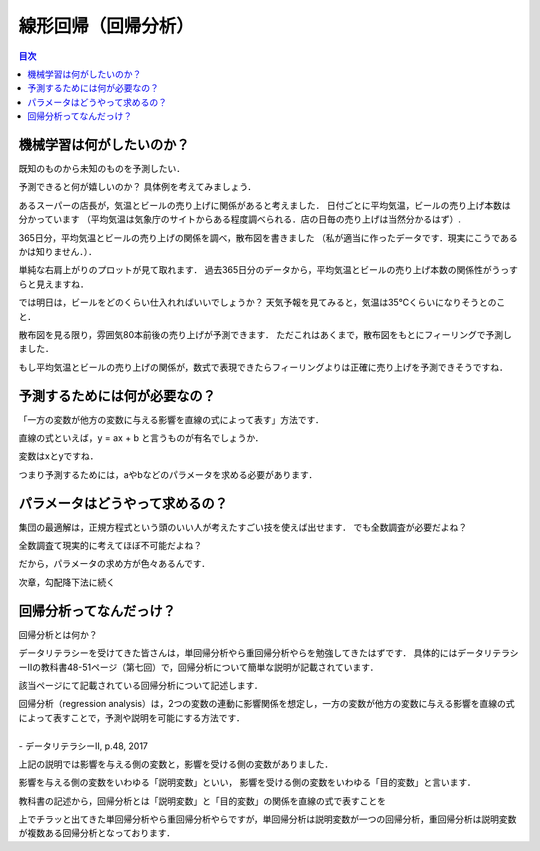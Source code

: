 ==============================================================================
線形回帰（回帰分析）
==============================================================================

.. contents:: 目次


機械学習は何がしたいのか？
==============================================================================
既知のものから未知のものを予測したい．

予測できると何が嬉しいのか？
具体例を考えてみましょう．

あるスーパーの店長が，気温とビールの売り上げに関係があると考えました．
日付ごとに平均気温，ビールの売り上げ本数は分かっています
（平均気温は気象庁のサイトからある程度調べられる．店の日毎の売り上げは当然分かるはず）.

365日分，平均気温とビールの売り上げの関係を調べ，散布図を書きました
（私が適当に作ったデータです．現実にこうであるかは知りません．）．

.. image:: image/linear_regression/temperature_and_beer1.png
   :scale: 90%


単純な右肩上がりのプロットが見て取れます．
過去365日分のデータから，平均気温とビールの売り上げ本数の関係性がうっすらと見えますね．

では明日は，ビールをどのくらい仕入れればいいでしょうか？
天気予報を見てみると，気温は35℃くらいになりそうとのこと．

散布図を見る限り，雰囲気80本前後の売り上げが予測できます．
ただこれはあくまで，散布図をもとにフィーリングで予測しました．

もし平均気温とビールの売り上げの関係が，数式で表現できたらフィーリングよりは正確に売り上げを予測できそうですね．


予測するためには何が必要なの？
==============================================================================

「一方の変数が他方の変数に与える影響を直線の式によって表す」方法です．

直線の式といえば，y = ax + b と言うものが有名でしょうか．

変数はxとyですね．

つまり予測するためには，aやbなどのパラメータを求める必要があります．


パラメータはどうやって求めるの？
==============================================================================
集団の最適解は，正規方程式という頭のいい人が考えたすごい技を使えば出せます．
でも全数調査が必要だよね？

全数調査て現実的に考えてほぼ不可能だよね？

だから，パラメータの求め方が色々あるんです．

次章，勾配降下法に続く




回帰分析ってなんだっけ？
==============================================================================

回帰分析とは何か？

データリテラシーを受けてきた皆さんは，単回帰分析やら重回帰分析やらを勉強してきたはずです．
具体的にはデータリテラシーⅡの教科書48-51ページ（第七回）で，回帰分析について簡単な説明が記載されています．

該当ページにて記載されている回帰分析について記述します．

| 回帰分析（regression analysis）は，2つの変数の連動に影響関係を想定し，一方の変数が他方の変数に与える影響を直線の式によって表すことで，予測や説明を可能にする方法です．
|
| - データリテラシーⅡ, p.48, 2017

上記の説明では影響を与える側の変数と，影響を受ける側の変数がありました．

影響を与える側の変数をいわゆる「説明変数」といい，
影響を受ける側の変数をいわゆる「目的変数」と言います．

教科書の記述から，回帰分析とは「説明変数」と「目的変数」の関係を直線の式で表すことを

上でチラッと出てきた単回帰分析やら重回帰分析やらですが，単回帰分析は説明変数が一つの回帰分析，重回帰分析は説明変数が複数ある回帰分析となっております．



